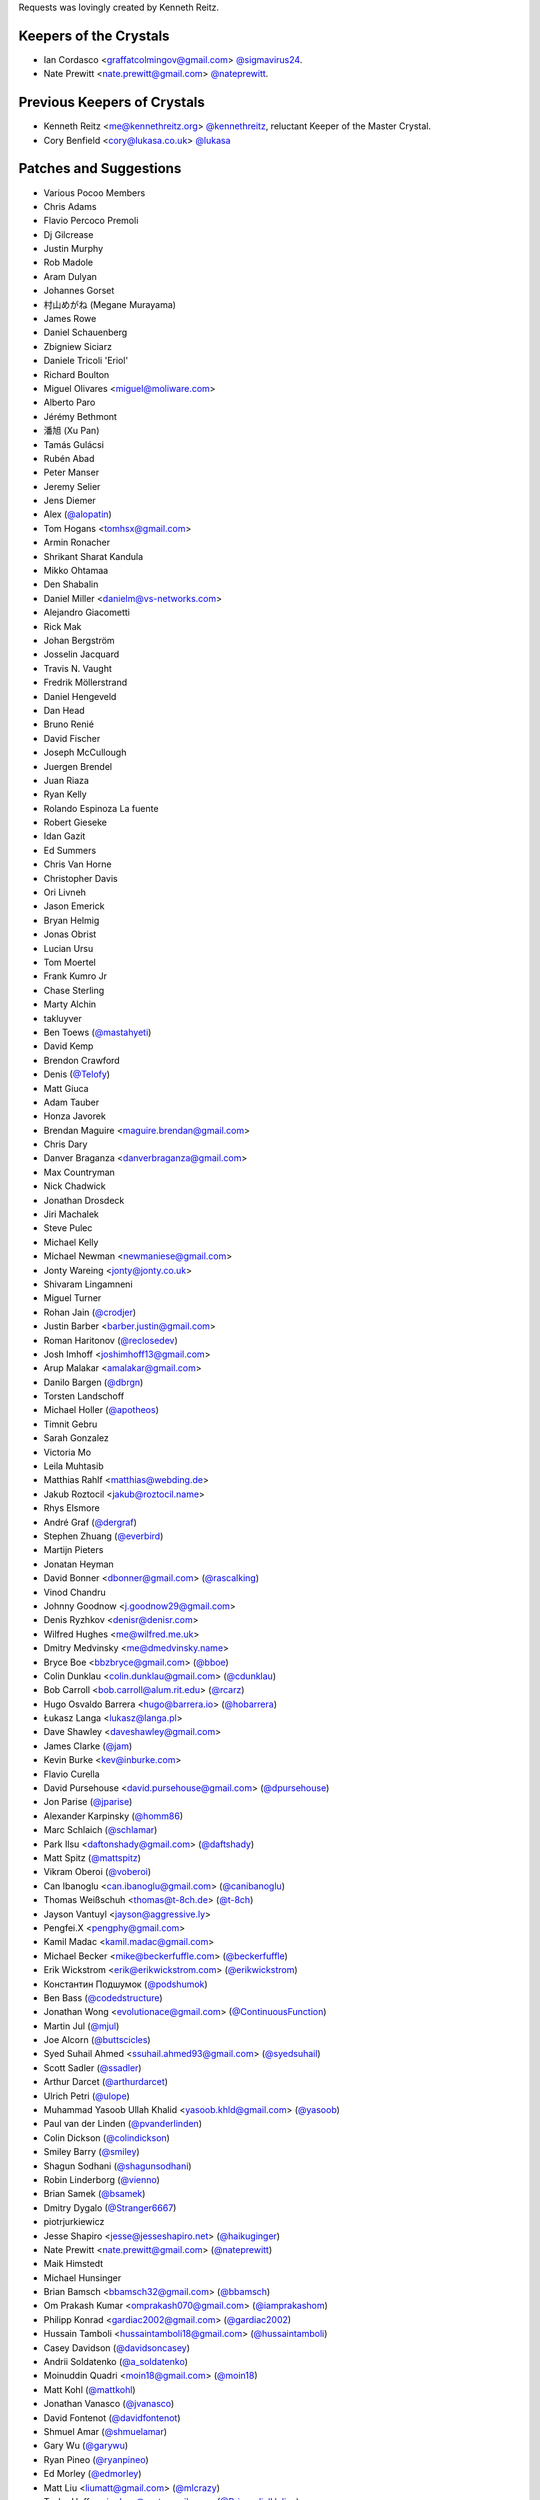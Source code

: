 Requests was lovingly created by Kenneth Reitz.

Keepers of the Crystals
```````````````````````

- Ian Cordasco <graffatcolmingov@gmail.com> `@sigmavirus24 <https://github.com/sigmavirus24>`_.
- Nate Prewitt <nate.prewitt@gmail.com> `@nateprewitt <https://github.com/nateprewitt>`_.

Previous Keepers of Crystals
````````````````````````````
- Kenneth Reitz <me@kennethreitz.org> `@kennethreitz <https://github.com/kennethreitz>`_, reluctant Keeper of the Master Crystal.
- Cory Benfield <cory@lukasa.co.uk> `@lukasa <https://github.com/lukasa>`_


Patches and Suggestions
```````````````````````

- Various Pocoo Members
- Chris Adams
- Flavio Percoco Premoli
- Dj Gilcrease
- Justin Murphy
- Rob Madole
- Aram Dulyan
- Johannes Gorset
- 村山めがね (Megane Murayama)
- James Rowe
- Daniel Schauenberg
- Zbigniew Siciarz
- Daniele Tricoli 'Eriol'
- Richard Boulton
- Miguel Olivares <miguel@moliware.com>
- Alberto Paro
- Jérémy Bethmont
- 潘旭 (Xu Pan)
- Tamás Gulácsi
- Rubén Abad
- Peter Manser
- Jeremy Selier
- Jens Diemer
- Alex (`@alopatin <https://github.com/alopatin>`_)
- Tom Hogans <tomhsx@gmail.com>
- Armin Ronacher
- Shrikant Sharat Kandula
- Mikko Ohtamaa
- Den Shabalin
- Daniel Miller <danielm@vs-networks.com>
- Alejandro Giacometti
- Rick Mak
- Johan Bergström
- Josselin Jacquard
- Travis N. Vaught
- Fredrik Möllerstrand
- Daniel Hengeveld
- Dan Head
- Bruno Renié
- David Fischer
- Joseph McCullough
- Juergen Brendel
- Juan Riaza
- Ryan Kelly
- Rolando Espinoza La fuente
- Robert Gieseke
- Idan Gazit
- Ed Summers
- Chris Van Horne
- Christopher Davis
- Ori Livneh
- Jason Emerick
- Bryan Helmig
- Jonas Obrist
- Lucian Ursu
- Tom Moertel
- Frank Kumro Jr
- Chase Sterling
- Marty Alchin
- takluyver
- Ben Toews (`@mastahyeti <https://github.com/mastahyeti>`_)
- David Kemp
- Brendon Crawford
- Denis (`@Telofy <https://github.com/Telofy>`_)
- Matt Giuca
- Adam Tauber
- Honza Javorek
- Brendan Maguire <maguire.brendan@gmail.com>
- Chris Dary
- Danver Braganza <danverbraganza@gmail.com>
- Max Countryman
- Nick Chadwick
- Jonathan Drosdeck
- Jiri Machalek
- Steve Pulec
- Michael Kelly
- Michael Newman <newmaniese@gmail.com>
- Jonty Wareing <jonty@jonty.co.uk>
- Shivaram Lingamneni
- Miguel Turner
- Rohan Jain (`@crodjer <https://github.com/crodjer>`_)
- Justin Barber <barber.justin@gmail.com>
- Roman Haritonov (`@reclosedev <https://github.com/reclosedev>`_)
- Josh Imhoff <joshimhoff13@gmail.com>
- Arup Malakar <amalakar@gmail.com>
- Danilo Bargen (`@dbrgn <https://github.com/dbrgn>`_)
- Torsten Landschoff
- Michael Holler (`@apotheos <https://github.com/apotheos>`_)
- Timnit Gebru
- Sarah Gonzalez
- Victoria Mo
- Leila Muhtasib
- Matthias Rahlf <matthias@webding.de>
- Jakub Roztocil <jakub@roztocil.name>
- Rhys Elsmore
- André Graf (`@dergraf <https://github.com/dergraf>`_)
- Stephen Zhuang (`@everbird <https://github.com/everbird>`_)
- Martijn Pieters
- Jonatan Heyman
- David Bonner <dbonner@gmail.com> (`@rascalking <https://github.com/rascalking>`_)
- Vinod Chandru
- Johnny Goodnow <j.goodnow29@gmail.com>
- Denis Ryzhkov <denisr@denisr.com>
- Wilfred Hughes <me@wilfred.me.uk>
- Dmitry Medvinsky <me@dmedvinsky.name>
- Bryce Boe <bbzbryce@gmail.com> (`@bboe <https://github.com/bboe>`_)
- Colin Dunklau <colin.dunklau@gmail.com> (`@cdunklau <https://github.com/cdunklau>`_)
- Bob Carroll <bob.carroll@alum.rit.edu> (`@rcarz <https://github.com/rcarz>`_)
- Hugo Osvaldo Barrera <hugo@barrera.io> (`@hobarrera <https://github.com/hobarrera>`_)
- Łukasz Langa <lukasz@langa.pl>
- Dave Shawley <daveshawley@gmail.com>
- James Clarke (`@jam <https://github.com/jam>`_)
- Kevin Burke <kev@inburke.com>
- Flavio Curella
- David Pursehouse <david.pursehouse@gmail.com> (`@dpursehouse <https://github.com/dpursehouse>`_)
- Jon Parise (`@jparise <https://github.com/jparise>`_)
- Alexander Karpinsky (`@homm86 <https://twitter.com/homm86>`_)
- Marc Schlaich (`@schlamar <https://github.com/schlamar>`_)
- Park Ilsu <daftonshady@gmail.com> (`@daftshady <https://github.com/daftshady>`_)
- Matt Spitz (`@mattspitz <https://github.com/mattspitz>`_)
- Vikram Oberoi (`@voberoi <https://github.com/voberoi>`_)
- Can Ibanoglu <can.ibanoglu@gmail.com> (`@canibanoglu <https://github.com/canibanoglu>`_)
- Thomas Weißschuh <thomas@t-8ch.de> (`@t-8ch <https://github.com/t-8ch>`_)
- Jayson Vantuyl <jayson@aggressive.ly>
- Pengfei.X <pengphy@gmail.com>
- Kamil Madac <kamil.madac@gmail.com>
- Michael Becker <mike@beckerfuffle.com> (`@beckerfuffle <https://twitter.com/beckerfuffle>`_)
- Erik Wickstrom <erik@erikwickstrom.com> (`@erikwickstrom <https://github.com/erikwickstrom>`_)
- Константин Подшумок (`@podshumok <https://github.com/podshumok>`_)
- Ben Bass (`@codedstructure <https://github.com/codedstructure>`_)
- Jonathan Wong <evolutionace@gmail.com> (`@ContinuousFunction <https://github.com/ContinuousFunction>`_)
- Martin Jul (`@mjul <https://github.com/mjul>`_)
- Joe Alcorn (`@buttscicles <https://github.com/buttscicles>`_)
- Syed Suhail Ahmed <ssuhail.ahmed93@gmail.com> (`@syedsuhail <https://github.com/syedsuhail>`_)
- Scott Sadler (`@ssadler <https://github.com/ssadler>`_)
- Arthur Darcet (`@arthurdarcet <https://github.com/arthurdarcet>`_)
- Ulrich Petri (`@ulope <https://github.com/ulope>`_)
- Muhammad Yasoob Ullah Khalid <yasoob.khld@gmail.com> (`@yasoob <https://github.com/yasoob>`_)
- Paul van der Linden (`@pvanderlinden <https://github.com/pvanderlinden>`_)
- Colin Dickson (`@colindickson <https://github.com/colindickson>`_)
- Smiley Barry (`@smiley <https://github.com/smiley>`_)
- Shagun Sodhani (`@shagunsodhani <https://github.com/shagunsodhani>`_)
- Robin Linderborg (`@vienno <https://github.com/vienno>`_)
- Brian Samek (`@bsamek <https://github.com/bsamek>`_)
- Dmitry Dygalo (`@Stranger6667 <https://github.com/Stranger6667>`_)
- piotrjurkiewicz
- Jesse Shapiro <jesse@jesseshapiro.net> (`@haikuginger <https://github.com/haikuginger>`_)
- Nate Prewitt <nate.prewitt@gmail.com> (`@nateprewitt <https://github.com/nateprewitt>`_)
- Maik Himstedt
- Michael Hunsinger
- Brian Bamsch <bbamsch32@gmail.com> (`@bbamsch <https://github.com/bbamsch>`_)
- Om Prakash Kumar <omprakash070@gmail.com> (`@iamprakashom <https://github.com/iamprakashom>`_)
- Philipp Konrad <gardiac2002@gmail.com> (`@gardiac2002 <https://github.com/gardiac2002>`_)
- Hussain Tamboli <hussaintamboli18@gmail.com> (`@hussaintamboli <https://github.com/hussaintamboli>`_)
- Casey Davidson (`@davidsoncasey <https://github.com/davidsoncasey>`_)
- Andrii Soldatenko (`@a_soldatenko <https://github.com/andriisoldatenko>`_)
- Moinuddin Quadri <moin18@gmail.com> (`@moin18 <https://github.com/moin18>`_)
- Matt Kohl (`@mattkohl <https://github.com/mattkohl>`_)
- Jonathan Vanasco (`@jvanasco <https://github.com/jvanasco>`_)
- David Fontenot (`@davidfontenot <https://github.com/davidfontenot>`_)
- Shmuel Amar (`@shmuelamar <https://github.com/shmuelamar>`_)
- Gary Wu (`@garywu <https://github.com/garywu>`_)
- Ryan Pineo (`@ryanpineo <https://github.com/ryanpineo>`_)
- Ed Morley (`@edmorley <https://github.com/edmorley>`_)
- Matt Liu <liumatt@gmail.com> (`@mlcrazy <https://github.com/mlcrazy>`_)
- Taylor Hoff <primdevs@protonmail.com> (`@PrimordialHelios <https://github.com/PrimordialHelios>`_)
- Arthur Vigil (`@ahvigil <https://github.com/ahvigil>`_)
- Nehal J Wani (`@nehaljwani <https://github.com/nehaljwani>`_)
- Demetrios Bairaktaris (`@DemetriosBairaktaris <https://github.com/demetriosbairaktaris>`_)
- Darren Dormer (`@ddormer <https://github.com/ddormer>`_)
- Rajiv Mayani (`@mayani <https://github.com/mayani>`_)
- Antti Kaihola (`@akaihola <https://github.com/akaihola>`_)
- "Dull Bananas" <dull.bananas0@gmail.com> (`@dullbananas <https://github.com/dullbananas>`_)
- Alessio Izzo (`@aless10 <https://github.com/aless10>`_)
- Belavin Denis (`@luckydenis <https://github.com/luckydenis>`_)
